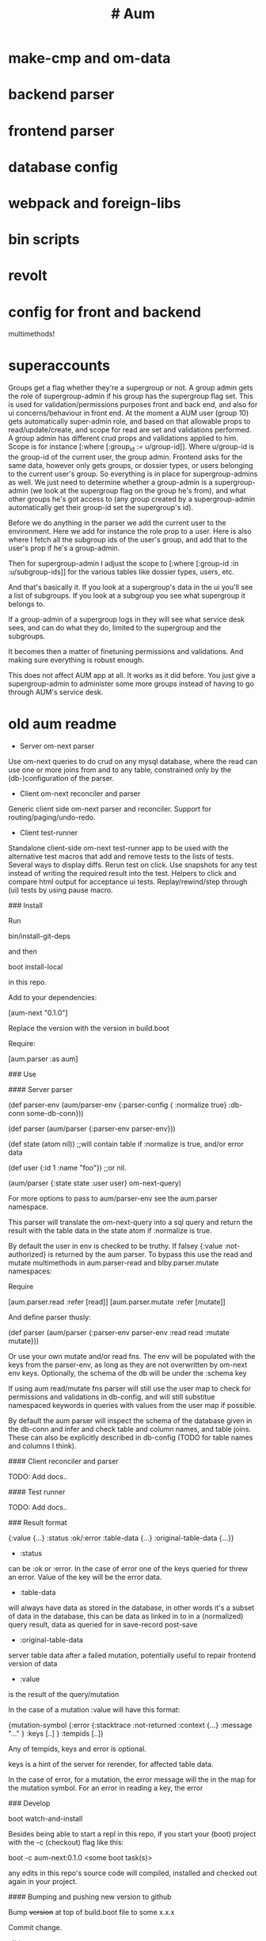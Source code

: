 * make-cmp and om-data
* backend parser
* frontend parser
* database config
* webpack and foreign-libs
* bin scripts
* revolt
* config for front and backend
multimethods!

* superaccounts
Groups get a flag whether they're a supergroup or not.
A group admin gets the role of supergroup-admin if his group has the supergroup
flag set. This is used for validation/permissions purposes
front and back end, and also for ui concerns/behaviour in front end.
At the moment a AUM user (group 10) gets automatically super-admin role, and
based on that allowable props to read/update/create, and scope for read are set and
validations performed.
A group admin has different crud props and validations applied to him. Scope is
for instance [:where [:group_id := u/group-id]]. Where u/group-id is the
group-id of the current user, the group admin. Frontend asks for the same data,
however only gets groups, or dossier types, or users belonging to the current
user's group.
So everything is in place for supergroup-admins as well. We just need to
determine whether a group-admin is a supergroup-admin (we look at the supergroup
flag on the group he's from), and what other groups he's got access to (any
group created by a supergroup-admin automatically get their group-id set the
supergroup's id).

Before we do anything in the parser we add the current user to the environment.
Here we add for instance the role prop to a user. Here is also where I fetch all
the subgroup ids of the user's group, and add that to the user's prop if he's a
group-admin.

Then for supergroup-admin I adjust the scope to [:where [:group-id :in
:u/subgroup-ids]] for the various tables like dossier types, users, etc.

And that's basically it. If you look at a supergroup's data in the ui you'll see
a list of subgroups. If you look at a subgroup you see what supergroup it
belongs to.

If a group-admin of a supergroup logs in they will see what service desk sees,
and can do what they do, limited to the supergroup and the subgroups.

It becomes then a matter of finetuning permissions and validations. And making
sure everything is robust enough.

This does not affect AUM app at all. It works as it did before. You just give a
supergroup-admin to administer some more groups instead of having to go through
AUM's service desk.
* old aum readme

- Server om-next parser

Use om-next queries to do crud on any mysql database, where the read can use one
or more joins from and to any table, constrained only by the (db-)configuration
of the parser.

- Client om-next reconciler and parser

Generic client side om-next parser and reconciler. Support for
routing/paging/undo-redo.

- Client test-runner

Standalone client-side om-next test-runner app to be used with the alternative
test macros that add and remove tests to the lists of tests. Several ways to
display diffs. Rerun test on click. Use snapshots for any test instead of
writing the required result into the test. Helpers to click and compare html
output for acceptance ui tests. Replay/rewind/step through (ui) tests by using
pause macro.

### Install

Run

    bin/install-git-deps

and then

    boot install-local

in this repo.

Add to your dependencies:

    [aum-next "0.1.0"]

Replace the version with the version in build.boot

Require:

    [aum.parser :as aum]

### Use

#### Server parser

    (def parser-env (aum/parser-env {:parser-config {
                                        :normalize true}
                                    :db-conn some-db-conn}))

    (def parser (aum/parser {:parser-env parser-env}))

    (def state (atom nil))  ;;will contain table if :normalize is true, and/or error data

    (def user {:id 1 :name "foo"}) ;;or nil.

    (aum/parser {:state state :user user} om-next-query)

For more options to pass to aum/parser-env see the aum.parser namespace.

This parser will translate the om-next-query into a sql query and return the
result with the table data in the state atom if :normalize is true.

By default the user in env is checked to be truthy. If falsey {:value
:not-authorized} is returned by the aum parser. To bypass this use the read
and mutate multimethods in aum.parser-read and blby.parser.mutate namespaces:

Require

    [aum.parser.read :refer [read]]
    [aum.parser.mutate :refer [mutate]]

And define parser thusly:

    (def parser (aum/parser {:parser-env parser-env
                               :read read
                               :mutate mutate}))

Or use your own mutate and/or read fns. The env will be populated with the keys
from the parser-env, as long as they are not overwritten by om-next env keys.
Optionally, the schema of the db will be under the :schema key

If using aum read/mutate fns parser will still use the user map to check for
permissions and validations in db-config, and will still substitue namespaced
keywords in queries with values from the user map if possible.

By default the aum parser will inspect the schema of the database given in the
db-conn and infer and check table and column names, and table joins. These can
also be explicitly described in db-config (TODO for table names and columns I think).

#### Client reconciler and parser

TODO: Add docs..

#### Test runner

TODO: Add docs..

### Result format

    {:value {...}
     :status :ok/:error
     :table-data {...}
     :original-table-data {...}}

- :status
can be :ok or :error. In the case of error one of the keys queried for
threw an error. Value of the key will be the error data.

- :table-data
will always have data as stored in the database, in other words it's
a subset of data in the database, this can be data as linked in to in a
(normalized) query result, data as queried for in save-record post-save

- :original-table-data
server table data after a failed mutation, potentially useful to repair frontend version of data

- :value
is the result of the query/mutation

In the case of a mutation :value will have this format:

    {mutation-symbol {:error {:stacktrace :not-returned
                            :context {...}
                            :message "..." }
                    :keys [..] }
                    :tempids [..]}

Any of tempids, keys and error is optional.

keys is a hint of the server for rerender, for affected table data.

In the case of error, for a mutation, the error message will the in the map for
the mutation symbol. For an error in reading a key, the error

### Develop

    boot watch-and-install

Besides being able to start a repl in this repo, if you start your (boot) project with the
-c (checkout) flag like this:

    boot -c aum-next:0.1.0 <some boot task(s)>

any edits in this repo's source code  will compiled, installed and checked out again
in your project.

#### Bumping and pushing new version to github

Bump +version+ at top of build.boot file to some x.x.x

Commit change.

git tag vx.x.x

git push origin : vx.x.x

## Test

    boot run-all-tests

or in repl

    (aum.run-all-tests/eftest)

### TODOold-aum-readme

* old aum docs

** #+TITLE: #+OPTIONS: toc:4
#+HTML_HEAD: <link rel="stylesheet" type="text/css" href="stylesheet.css" />
** Read first
There are two somewhat diverging versions of aum-libs. The pre templates
version runs well, and is quite flexible, however to more easily implement the
templates editor I have reworked the frontend om-next parser somewhat. Below is
docs for the templates version. It is quite possible to refactor/merge new
features for current production to the templates version, however it is slightly
cumbersome. So the plan/goal is to get the templates version up to production
stability and reliability, with the templates editor disabled till it's ready to
be used. This will greatly simplify adding new features, bug fixes, writing
documentation etc while templates editor is getting ready to be used.
** Documentation for aum
*** Getting started
**** Useful docs to read first
***** React
 https://reactjs.org/docs/getting-started.html

 Om-next is built on react. Om-next components are basically classical react
 components with a layer over them so om-next can do it's own optimisations and
 control the render cycle. But just like in react you have access to the various
 lifecycle hooks (but leave shouldComponentUpdate alone, this is managed by
 om-next). You pass in props to subcomponents and components can have their own
 local state. Basically om-next generates a tree of data from the app-state by
 applying the root query of the app over it every time a transact is done or a
 merge of data with app-state (in the reconciler for instance when data is
 returned and the callback invoked with it). This data is then supplied to the
 root component and the new ui state calculated and rendered. Which is then
 static till the next transaction or merge. This sounds rather inefficient, but
 the way React is designed it's not in practice. Also om-next itself won't even
 ask React to re-render a component if it decides that the props that are passed
 to it haven't changed from the last time it was rendered.
***** Om-next
[[https://github.com/omcljs/om/wiki/Documentation-(om.next)][https://github.com/omcljs/om/wiki/Documentation-(om.next)]]
***** Fulcro handbook
 http://book.fulcrologic.com/
 Most of it is about how om-next itself works. The solutions for a more practical
 om-next are a bit different, and in some ways diverge somewhat from the 'om-next
 way' of doing things.
***** See om-next docs for more useful links
 Such as for graphql, falcor, datomic etc.

 Om-next by leveraging lisp and immutable values combines the best ideas of
 graphql and falcor in a less cumbersome and more flexible manner.

**** Install
See readme of repo.
**** Starter app
TODO (needs updating)
There is a repo that's an app using aum libs, but has no admin content. This
can be used to try out building features/pages without having to deal with the
added complexity of the current admin app.
*** Core concepts
**** It's om-next.
The idea is to stay as close as possible to the original idea of om-next as just
a thin layer on the top of react, but extend some concepts so at the very least
a straightforward crud app can be built really simply and quickly, with simple
tools to facilitate both front and backends development.

Om-next itself is isomorphic, meaning it can ran on either front or backend.
Aum-libs extends om-next to some extend, and a some of it can be used
anywhere, but in general it focuses more on making om-next useful in a practical
way. So in the backend the om-next parser is implemented to query a mysql
database, with security and validation mechanisms.

On the frontend aum-libs implements a parser that in most cases will do the
right thing in denormalizing queries over the app state. And there are mechanism
for dealing with multiple remotes, websockets, error handling, correcting
optimistic updates etc.

Aum-libs has its own thin layers over the reconciler and parser but still uses defui, om/transact! etc

*** Backend and frontend
**** Generic save records
When you have a page with records including their joins recursively you might
want to save the whole lot in one hit. Aum-libs calculates the actual
modifications, and only sends what's changed to the backend. The backend then
will save these records in the right order, taking into account newly created
records and any dependencies on them and will if anything went wrong with
updating a record return this info per record. It garantuees to leave the db in
a consistent and validated state and returns enough information so the frontend
can correct any optimistically updates to its own app state and make sure it's
stays in sync with the backend.
**** Have backend return calculated data

  There are three ways to do this:

***** Calculate something over a (sub)query
   Sometimes you want something to be calculated over a query and return not only
   the rows themselves, but also the extra data, such as total count. This is
   particularly tricky if you want to calculate something over a join. You want
   the joined rows, but also some more data over that particular subset of rows
   (joined as they are to the parent record).

   To do this add a :with-meta param key to the params of the query. Set this to a
   single keyword or map or a vector of them. If it's a map it should have at
   least a key :type, but you can then add more params for the calculation if you
   want.

   You can then extend the calc-meta-data multimethod from
   aum.parser.calc-meta-data in the backend which is dispatched on those
   :with-meta keys, or the :type value if it's a map. The method is called after
   the original sql query has been done. The sql-fn called, its args and
   calc-params as passed from the frontend.

   #+BEGIN_SRC clojure
  [{:group [({:user [:id :name]} {:with-meta [:count {:type :calc2 :some :params}]})]}]
  #+END_SRC

  #+BEGIN_SRC clojure
  (defmethod calc-meta-data :count
    [env rows {:keys [sql-fn sql-fn-args return-empty-vector? join-type calculation-params]}]
    ;;Do your calculation here
     )
  #+END_SRC

  One thing to take note of is that the return value for this query will be now of
  the form:

  #+BEGIN_SRC clojure
  {:rows [[:id 1 :name "foo"]] :meta {:count 123}}
  #+END_SRC

  Which means you will have to take this into account when this data arrives at
  your component, and/or when you implement the read method for the join with the
  :with-meta param.

***** Define a read key in the backend

  Such as:

  #+BEGIN_SRC clojure
  (defmethod aum/read :calc/count
    [{:keys [user state parser query parser-config] :as env} _
     {:keys [table where] :as params}]
    ;;You can use the query to decide on what to calculate perhaps
    (timbre/info query) ;;=> [:count]
    {:value {:count (count-records env params)}})
  #+END_SRC

  Then add a query to a component:

  #+BEGIN_SRC clojure
  ({:calc/count [:count]} {:table :user
                           :where [:id :< 5]})
  #+END_SRC

  Disadvantage of this method is that you can only use this query as a root query
  or quasi root query. Also you have to possibly duplicate the params of this query in the
  frontend from another query. And this isn't useful for a joined query.

***** Redirect a read to a custom-read
  Used search translations. Idea is to set a :custom-read key in the params of a
  query. Backend will use the read method as set to the :custom-read key and pass
  in the rest of params as well.

  Advantage of this is that you can redirect a query for a join to your own read
  method. Where you can then return a calculated value, any rows queried for
  and/or any other data you like.

  #+BEGIN_SRC clojure
  (defmethod aum/read :count-records
    [{:keys [user state parser query parser-config] :as env} _
     {:keys [table where] :as params}]
    {:value (count-records env params)})
  #+END_SRC

  With this query:

  #+BEGIN_SRC clojure
  '({:user-count [:count]} {:custom-read :count-records
                            :table :user
                            :where [:id :< 5]})
  #+END_SRC

**** Config
You can use the aum-app.config/config multimethod to return and easily,
flexibly and succinctly query for any config in your app. Front and backend have
invariable different configs, but some of it is shared perhaps, this can be
pushed to the frontend with a macro. Also you might want to run frontend
namespaces in the backend and/or backend namespaces in the frontend (in tests or
while developing). By using a config multimethod this is abstracted and can be
adjusted and implemented on a case by case basis as you are testing/developing.

*** Backend
**** Use datomic pull syntax to query mysql database
Use om-next queries to do crud on any mysql database, where the read can
use one or more joins from and to any table, constrained only by the
(db-)configuration of the parser.
**** Security
Aum comes with login and logout fns for both front and backend. However in
production this is disabled and users are directed to the rails app.
The remember token as set by the rails app is used to authenticate the session
similar to how it's done in the rails app. One complication is that because how
sente/websockets work is that to renew the session and any attached remember
token the connection has to be renewed.
**** Internationalization
There is a common.i18n.cljc namespace which provides the translate fn which
takes the current locale and a key.
**** Websockets
**** Write validation
A generic sql query fn that garantuees validation (doesn't work if not
implemented) of the query with hooks for pre processing the params of the query
and post processing of the result of the query.

***** Sql validation
 Every call to the sql fn in the database.query ns by default is validated by
 calling the aum validate-sql-fn multimethod. This dispatches on sql fn
 keyword. For all mutating sql queries as defined in the aum.database.queries
 ns the proper validation fn is retrieved using security/get-validation-fun.
 This can be set in the database.config but if not the multimethod
 aum.database.validate.core/validate multimethod is called, dispatching on
 role of the user, method (sql fn keyword) and table.

Idea is that for every hugsql fn added you will have to write a validate-sql-fun
 method otherwise it will just throw an exception when its called through
 database.query/sql. You can write an empty method, and then no validation is
 done. You can do validation right there and then, or you can retrieve an
 appropriate validation fn by calling security/get-validation-fun. You will
 probably wil have to add a fn to database.config or add an appropriate
 aum.database.validate.core/validate method. Otherwise, again, an exception is
 thrown by default.
***** Sql process-params, process-result
In essence all the database.query/sql fn does is first call
aum-process-params, then process-params on the params, call validate-sql then
call the actual hugsql fn and then call aum-process-result and then
process-params on the result.

aum-process-params does some built-in params processing, same for
aum-process-result. Custom versions of these fns will be used if set in the
sql prop of env.

process-params does nothing by default, process-result just returns result as
passed in.

aum.database.queries ns is used to resolve the hugsql fn

It's also possible to add an extra hugsql ns for resolving the sql fn.
(aum-)process-params, (aum-)process-result and validate-sql-fun are all
multimethods so you can add methods to deal with any extra hugsql fns.

process-params (and process-result) is handy for adding hooks. For instance for
the event-store. For more detail see also doc string of database.query/sql fn.
*** Frontend
**** Use pages to organize your ui
There are some basic fns for this. See app.pages for how to add a page.
**** Client only keys
Any key with a namespace that starts with :client will never be sent to the
backend. The value for any key with the namespace :client will be looked up in
the root of app state.
**** Validation of form values
When doing a save of a record on a particular page aum-libs looks in the app
config for that page a validation function for every prop of the record. If any
prop is not 'valid' it's added to the client/invalidated-fields map of the state
for that page (under the table key for that record). This can be queried for in
the relevant component and used to set any ui flags and/or messages for that
field.

TODO:
Currently this happens when a record gets saved, but it's possible to add a
mutation that does this on demand, for instance on onBlur..
**** Syncing of front and backend
All records have as their meta data something like this:
#+BEGIN_SRC clojure
  {:record {:id 1 :type :foo :name "bar"} ;;record as it came from the servr
   :uuids [] ;;history keeping
   :prev-uuid nil}
#+END_SRC
The meta record map is nil unless something has been modified in the record
itself. The various uuid keys are used for undo/redo functionality. They are
references to a particular state in the history of states for the app as kept by
om-next.

Reverting a record is as easy as replacing with its meta record. Calculating
what has changed to a record for purposes of sending modification to the backend
is doing a diff. And to decide whether its 'dirty' aum-libs in essence just
does a comparison.

It's possible for example to reset just the one prop of a record as a result of
clicking a 'reset' button in the component for that field. The original value
can always be fetched from the meta record.
**** Generic recursive read with hooks
***** Intro
****** Combining queries
In om-next the root query is composed of sub queries recursively as they're
pulled from components. However not every component necessarily represents a
database row, or sequence of rows of a database table. Sometimes a component is
just a grouping of other components. These components still need their own
queries. A natural way of doing that is to use placeholder keys. Both front and
backend parsers skip over these keys and just keep parsing and trying to return
values for deeper lying keys instead. In the case of the backend if a key is not
a table as set in the database config it will ignore it. In the frontend the
parser just grabs the value of the key if it exists in the app state and keep
parsing.
****** Finetuning parser result
In om-next for every render the complete root query is applied over the
app-state (basically the same as the om-next function db->tree). This works fine
for a small and simple app, however as an app gets more complicated you would
like to have a bit more control of what gets returned for a key and/or if a key
is included in any remote query. A standard om-next parser only implements
reading the root query keys. In other words, it's not recursive. The aum-libs
parser recursively tries to interprete a query and will call any hooks for keys
if they exist. So at any time during the parsing of a query you can insert your
own code for resolving values and any remote. If you want to keep resolving any
deeper lying queries you can call the supplied db->tree passed in the env
(similar to how you received the parser in standard om-next).

Standard om-next has something like dynamic queries. This extends this idea by
letting you respond to app-state changes and changing what gets returned for any
key anywhere in a query for both value and any remote. For instance you can set
the selected-id in app state to 123 and in the query for your record in your
'selected-item' component adding the right parameters to the query that goes to
the backend. This should return the selected item once it's been fetched, but if
you want you could customize that value as well, for example because you want to
calculate a client side prop and add it to the value. Requesting and returning
batches of items can be implemented similarly.

***** Adding hooks for keys and joins in the root query for returning values and building remote query
****** Principles
   The standard read method of aum is db->tree of om-next. This will return a
   tree of data by applying the root query over the app-state. The stock om-next
   db->tree fn has been extended in the following ways:

   1. It's possible to define read methods for any key anywhere in the query. If
      you do you can then return anything you want for that key. You will get in
      the env the ast for the om-next expression (join or prop), the query if it's
      a join, context-data and (app-)state. Context data is the data relevant for
      the prop or join, which depends on where in the root query the key for the
      join or prop is. For instance the default way to resolve a prop is just to do
      (get context-data key). Default way to resolve a join is db->tree on the
      query and context-data (see aum.reconciler.parser.key.route and the read
      method for [:value :route/*]).

   2. The db->tree fn has been modified so that it instead of returning data it'll
      return the query again, but 'sparsified' when :sparsify-query? flag is set.
      By default if any data is found that part of the query is elided. But again
      you can add read methods to determine yourself if and what should be included
      for any key in the root query. In standard om you need to return a (possibly
      modified) ast. For these aum read methods to work you return a (modified)
      query instead. Whatever you return will be included in the remote query. If
      you want to process and modify the ast you can you just do a (om/ast->query
      ast) when you're done editing it. You can also return true which will then
      result in the query being parsed further the standard db->tree way. Note that
      currently if the key is a prop only the truthiness of the return value is
      used. If truthy the return key is included, otherwise it isn't. Return the
      full query in case of a join. So for a read method for [:aum :foo] you
      return {:foo [:some :query]}. If query had params you can add them again,
      possibly modified.

   3. Read method is dispatched on key, or on [target key]. Second one takes
      preference over first. In the first instance you need to return a map such as
      {:value :some-value :aum {:some-key [:some :query]}} similar to standard
      om-next read methods.

****** Examples
******* VALUE example
   The method (note the :value in the dispatch vector):

   #+BEGIN_SRC clojure
   (defmethod aum/read [:value :bar] [{:keys [query context-data] :as env} key params] ...)
   #+END_SRC

   for a app state structure like this:

   #+BEGIN_SRC clojure
   {:foo {:bar {:k1 1 :k2 2}}}
   #+END_SRC

   and a root query of:

   #+BEGIN_SRC clojure
   [{:foo [{:bar [:k1 :k2 :k3]}]}]
   #+END_SRC

   receives env like this:

   #+BEGIN_SRC clojure
   {:query [:k1 :2]
    :context-data {:k1 1 :k2 2}
    :ast {:type :join, :dispatch-key :bar, :key :bar, :query [:k1 :k2],
          :children [{:type :prop, :dispatch-key :k1, :key :k1} {:type :prop, :dispatch-key :k2, :key :k2}]}
    ...
   }
   #+END_SRC

   and should return for example this:

   #+BEGIN_SRC clojure
   {:k1 1 :k2 2}
   #+END_SRC

******* REMOTE example
   The method (note the :aum in the dispatch vector):

   #+BEGIN_SRC clojure
   (defmethod aum/read [:aum :bar] [{:keys [query context-data] :as env} key params] ...)
   #+END_SRC

   for a app state structure like this:

   #+BEGIN_SRC clojure
   {:foo {:bar {:k1 1 :k2 2}}}
   #+END_SRC

   and a root query of:

   #+BEGIN_SRC clojure
   [{:foo [{:bar [:k1 :k2 :k3]}]}]
   #+END_SRC

   receives env like this:

   #+BEGIN_SRC clojure
   {:query [:k1 :k2 :k3]
    :context-data {:k1 1 :k2 2}
    :ast {:type :join, :dispatch-key :bar, :key :bar, :query [:k1 :k2],
          :children [{:type :prop, :dispatch-key :k1, :key :k1} {:type :prop, :dispatch-key :k2, :key :k2}]}
    ...
   }
   #+END_SRC

   and should return for example this:

   #+BEGIN_SRC clojure
   {:bar [:k3]}
   #+END_SRC

   to create a remote query like this:

   #+BEGIN_SRC clojure
   [{:foo [{:bar [:k3]}]}]
   #+END_SRC

   If you want to keep the params (or add, or modify) return something like this:

   #+BEGIN_SRC clojure
   (cond-> {:bar [:k3]}
     (some? params (list params)
   #+END_SRC

******* Routing

 Sometimes you would like to only load (send with the remote) a particular
 segment of a root query, for instance based on route of page that the user
 selected to display. By setting the selected page in app state you can (by using
 key inheritance and multimethods) only return a remote for a key that matches
 that page:

 #+BEGIN_SRC clojure
   (defmethod aum/read [:value :page/*]
     [{:keys [state default-remote context-data query db->tree] :as env} page params]
     (let [current-page (:app/page @state)]
       (when (= current-page page)
         (db->tree env {:query query
                        :data  context-data
                        :refs  @state}))))

   (defmethod aum/read [:remote :page/*]
     [{:keys [state] :as env} page params]
     (let [current-page (:app/page @state)]
       (= current-page page)))

     (doseq [page [:page/some-page :page/some-other-page]]
       (aum/derive-om-query-key! page :page/*))
 #+END_SRC

This implements basic 'routing'.

This is
******* Pagination
Set the query for the items you want to display paginated (or with infinite
scroll) in the relevant component. This will by default fetch all available
records (or as many as the server is willing to send in one batch). This is not
what we want so we add a hook for the query for that component. In that query we
add the proper params (such as limit, offset etc). These values will (should)
have been set in app state with a mutation (triggered by a scroll or click of
pagination button). Now only the records for a particular page are fetched. If
we are paginating this is enough. If we are scrolling we need to 'cache' the
list of idents already in place for our key from a previous query. Then on read
of that key we need to prefix the cached list of idents to the actual list of
idents received from the backend.
******* Autocomplete
Add a hook for the key for the autocomplete component. Return nil for any remote
and it will not be added to the root remote query Once a search term is set in
app state we adjust the query for the autocomplete component and add the right
params (eg. {:where [:name :like "%my search%"]}). This will make data avaliable
for the autocomplete component to display in its dropdown. This search term in
app state will have to cleared when navigating away from the page otherwise it
will be acted on again when returning to the page with the autocomplete.
****** Notes
- If you set ignore-hooks? to true db->tree will function as the standard om-next
db->tree, but by setting :sparsify-query? to true you can still also calculate
the remote query.

- In aum.reconciler.parser.denormalize there's a comment block where you can
play around with db->tree. There's also the try-frontend-read ns.

- To see the whole process in all its glory set timbre-level to :debug in
app.config.cljs and set the chrome dev console to verbose output.

_ For read methods the parser is not available in the env, but db->tree is.

Use of that is simple:

#+BEGIN_SRC clojure
     (db->tree env {:query query ;;Apply this query
                    :data  data ;;to this data
                    :refs  app-data ;;looking up idents (refs) here.
                    :sparsify-query? false ;;Return the data, not a sparsified query
                    :ignore-hooks? false
})
#+END_SRC


**** Security
There's login/logout methods in app/security.cljc. Disabled in production.
**** Garbage collection
There is currently no garbage collecting implemented. As with any garbage
collection the criteria for this are rather app and platform specific. But in
principle you will only have to delete any data from app state and if the ui
gets in a state where it requires that data it will just be added to any remote
query again.

A history of all app-state is kept, this is limited to 100 by default. This
could be reduced. On page change you could just wipe any idents referred to
by that page.
**** Internationalization
There is a common.i18n.cljc namespace which provides the translate fn which
takes the current locale as passed into components as a computed property and a
key.
**** Post remote
Sometimes you would like to a take some extra action _after_ a remote mutation has
finished and the data has been returned. For every mutation method you can
define a same name post-remote method. This is called with the value as returned
from the backend. Here you can do error handling for instance or 'clean up' the
response before it get merged with app state.
**** Pre-merge hooks
These hooks allow you to take action before _any_ value gets merged with
app-state, including responses to read queries.
**** Merging pushed data
Backend can use websockets for resolving queries from the frontend, but this
means it's also possible to 'push' data. The frontend can  respond to this and
merge this as any regular response to a query. This is useful to keep instances
of the app in sync, but also to show notifications, or to push a response of a
query in an async manner. It can be sent to the frontend if and whenever the
required data is available.
**** Generic undo/redo/revert.
Every mutation on a record adjust some metadata on the record that enables
undo/redo/revert for that record. This also includes any data joined to that
record, they will also get undone/redone/reverted.
**** Run backend in frontend (for testing for example)
It is possible to run the whole backend in the frontend where the mysql database
is 'mocked' in the frontend. This is ideal for writing integration tests
covering the whole stack
**** Test runner
Standalone client-side om-next test-runner app to be used with the
alternative test macros that add and remove tests to the lists of tests. Several
ways to display diffs. Rerun test on click. Use snapshots for any test instead
of writing the required result into the test. Helpers to click and compare html
output for acceptance ui tests. Replay/rewind/step through (ui) tests by using
pause macro.
**** Snapshot testing
There are facilities to create a test by putting it together step by step and
instead inserting expected results take snapshots and use them instead. This is
particularly handy for testing states of the ui. It's also then possible to step
through the test in the test runner. If any intermediate snapshot fails the test
but (because we updated the code for example) is what we do expect we can update
the snapshot by clicking a button.
**** Whole stack testing
By combining test runner, snapshot testing and running backend in frontend it's
possible to do whole stack testing.
**** Inspector
Search, filter and drill into app state.
**** Dev-cards
    Switch to dev cards page from app itself.
*** Misc
**** Querying other sources than a mysql database
***** Using more than one remote in the frontend
Example: lawcat
***** Returning data fetched from another source
Example: tent
***** Integrating pathom
**** Trying queries
In the dev source folder there are namespaces to try out various queries:
***** try-om-query
You can call the backend parser with any om-next query. These are resolved
against the database as defined in app.config and using database.config as
defined for the whole app.

There is a second version where you can build your own parser environment and
your own parser with that again.
***** Try sql query
To try out any sql query. Make sure to define process-params, validate-sql-fn
and process-result methods, and the equivalent sql fun in build-sql if you want
it to be used in mock mode or tests.
***** Try/test frontend parser.
Frontend parser is a cljc file so you can eval this in a clojure repl. You can
test here what the parser returns for queries for the nil and various remote
targets, which is much harder to test/inspect if you have to use the ui to pass
queries to the parser.
**** Fixtures per test
    It's possible to set up a context for one more tests to run in. Inside the
    macro call `in-context` you'll have access to tu/*env* which will be set
    properly according to the context you're in. The *env* has db-conn which you
    can use directly or you can use the a parser or aum.database.query/sql and
    pass in *env*. For your convenience two more dynamic variables, tu/*parser*
    and tu/*state* are bound while 'in-context' using the parser-config and
    db-config passed in when creating a context using tu/make-context.

#+BEGIN_SRC clojure
  (require
   '[aum.app-config :refer [config]]
   '[clojure.test :refer [deftest is]]
   '[aum.test.util :as tu :refer [debug-tests unload-all-tests unmap-all-interns in-context truthy?
                                    make-context query]]
   )


  ;;This will create just the one table, foos, with just one row.
  (def fixtures {:foos {:rows [{:id 1 :title "bar"}]
                        :options {:id-primary-key? true}
                        :schema {:id :int :title :text
                                 :updated-at :date-time :created-at :date-time}
                        }})

  (def my-db-config
    {:root true
     ;;by default you can refer to a table by its singular name (the end s is
     ;;removed from the table-name).
     ;; :table-name :foo :columns
     (keys (get-in fixtures [:foos :schema]))
     ;; :joins {:bar {:t1-foreign-key :bla-id}}
     :read {:role {"super-admin" {:blacklist []}}}
     ;;NOTE: For update, create, delete mutations you'll might have to create the
     ;;appropriate validations as well.
     :update {:role {"super-admin" {:blacklist [:id :updated-at :created-at :creator-id]}}}
     :create {:role {"super-admin" {:blacklist [:id :updated-at :created-at]}}}}
    )

  (def context-foo
    (make-context
     {:db-config {:foo my-db-config}
      ;;Or use config from your app:
      ;;:db-config (select-keys database.config/db-config [:user])
      :parser-config (merge (config) {:allow-root true :print-exceptions true
                                      :sql-log true :query-log true
                                      :event-store-disabled true})
      :fixtures fixtures}))

  (def user {:id 1 :some-user "a-user" :role "super-admin" :group-id 10 :subgroup-ids [-1]})

  (in-context context-foo
    (tu/*parser* (assoc tu/*env*
                        :user user)
                 [{:foo [:id]}]))

#+END_SRC

** Not boot, not lein but clj-tools to develop and build the app
All dependencies are declared in deps.edn. For executing various tasks for
developing and building the app, and for creating a development environment
[[https://github.com/mbuczko/revolt][revolt]] is used. Its configuration is in resources/revolt.edn. Various custom
tasks are defined in aum.revolt namespaces. Figwheel has its own config in
figwheel.main.edn main.cljs.edn. At the moment the cljs compiler config is
duplicated in revolt.den and main.cljs.edn. It's on the todo list to fix that.
It all comes together in the build and run scripts in the bin dir.
** AUM admin code outline
*** Backend
The app uses websockets (library is sente) to communicate with the backend. In
web-server.handler/handler there is a request handler added using
web-server.routes/routes which deals with routes for dashboard, resources for
the admin app itself, but also with a sente-route as defined in
websockets.core/sente-route. This sente route handler forwards any messages to
the multimethod websocket.dispatcher/event-msg-handler. Regular messages from
the frontend are of type :admin/query, dispatched to handle-admin-query. This fn is
the main handler of om-next queries and mutations as sent by the frontend.

For every websocket request first the user is fetched by remember-token as set
on the (websocket) request. This user is added to the env given to the parser
together with the om-next query.

The result of this parser call is then sent to the frontend by the reply-fn as
supplied by sente. Some added complexity stems from the fact that the code can
run in frontend for testing purposes. Also a callback fn is added to the env so
any handler code of queries can send data to the frontend asynchronously

There's login and logout handlers in this namespace, but this is disabled in
production mode.


Parser and parser env is defined in parser.core as a mount.core state. The
actual parser and its env is created in aum.parser.

The om-next read and mutate multimethods are defined in aum.parser.read and
aum.parser.mutate.

The aum mutate multimethod deals with basic save-record and delete-record.
This uses validation methods as defined in db-config to control access. Further
mutate methods are defined in the app's parser.mutate ns.

There are a few read methods in parser.read, but the bulk of frontend queries is
dealt with in aum.parser.read ns. This namespace is a generic parser and
interpreter of om-next queries. It tries to resolve this query using the mysql db
as configured in the env.In essence it's a recursive resolver. It uses just a
few predefined, parameterized sql queries defined using the hugsql library
(get-cols-from-table and get-joined-rows). Tables in the database need to be
configured in db-config in the env, otherwise access is denied.

Some features (some controlled by parser-config):
- :om-process-roots (boolean)
  If a key in a join is not recognized as a db table it is
  ignored. So a query like: [{:foo [{:user [:id]}]}] will return for example:
  {:foo {:user [{:id 1} {:id 2}]}}. If this om-process-roots is true the query
  will fail because it will expect :foo to be a valid db table. This is rather
  handy for frontend query building since we can insert multiple 'placeholder',
  or 'dummy' keys before querying for table data.
- :limit-max (number)
  Since we can basically query the db (within the constraints as set by
  db-config) freely, and from join to join we can end up with a lot of data.
  Set to 100 by default, this prevents this from happening to some degree.
- :derive-join-type-from-schema (boolean)
  For instance [{:template [{:user [:id]}]}] will look for a table
  templates-users to resolve the join.
- normalize (boolean)
  Whether to return table data in-lined or in a table/by-id map
- When a table query has params such as {:with-meta :count} the query is
  resolved normally, but also all data (query-fn, params etc) is handed over to
  a multimethod calc-meta-data. Any data returned from this multimethod is
  combined with the result of the query itself in a map like this:
  {:rows [..] :meta ....}. Frontend will have to take this into account and pry
  the relevant data out in the appropriate read methods.
- It's possible to set aliases for tables in db-config. Handy for renaming
  tables, having multiple joins to the same table etc.
- It's possible to write your own (read method) resolver for a join by adding :custom-read key
  and value to the params of a query.
- In general, the parser tries to do the expected thing, but when there's
  ambiguity, or a query is not properly formulated it will throw an error,
  caught in the default read method.
*** Frontend
**** app.core.cljs
app/core.cljs is where the app is mounted and started.

To get around some cyclical namespace issues we implement a channel, and start a
channel listener. The websocket is started by calling websocket.core/start!.
This forwards any messages to the multimethod
websocket.dispatcher/websocket-msg-handler. What we're mainly interested in is
the :chsk/state and :chsk/recv sente websocket messages. The first one will let
us put a msg on the app channel about websocket status, which can then be
processed by the app. The :chsk/recv we use for picking up any data pushed to
the app from the server.

Once websocket is up and connected we actually mount the app, which starts the
om-next cycle of taking the app state, hydrating the ui with them, responding to
mutations and again reading app-state etc. Any read methods returning a remote
ast will trigger reads on the backend.

Frontend similar to backend tries to resolve om-next queries in a generic way in
aum.reconciler.parser.read in the current production admin. This is a kind of
kitchen sink read method, and tries to send only queries for properties that are
not yet in the frontend app state. To have conditional backend queries (eg
autocomplete) the mechanism of set-params is used. In the templates branch the
om-next/db->tree is actually rewritten so it's possible to create read methods
for any key in the query tree, which is much more flexible and easier to
understand. The whole aum.reconciler.parser.read namespace is thus not needed
anymore.

**** Basic structure of an admin page.
A standard admin page is very often a basic crud ui. Since this is so standard
it's abstracted somehow by the defcmp macro. It sets up a selectable, scrollable
list of records on the left, with a form on the right. It can be extended to
some degree, but for a more flexible layout and functionality it's better (and
much easier) to just start from scratch (examples are templates and dossier type
admin pages).

First step is in both cases to add your new page to app.pages ns. This should
get you an entry in the pages dropdown. There is a default admin page you can
use as a template and starting point. When building a page the practice is to
build your ui up to some degree, including queries on any components. If data is
not returned from the backend you should use try-om-query.clj in your repl and
test your whole or partial queries that are not working. Most often there is an
error in your query, or the database config is not letting you fetch the data
(yet). In general you should not have to adapt or write any code for the backend
other than updating db-config and writing mutations. Of course there are always
edge cases. However for the ones I've encountered so far I have been able to
adapt the generic backend parser to accommodate these non standard requests. One
is for example using self joins (use aliases), or returning extra data (use meta
data mechanism), there are a few more as added over the years.

The biggest trick is to write proper read methods. (Or the set-params mechanism
in older aum-libs versions). In general you always want to return what's in
app-state, but not always trigger a remote query if data is not present in the
frontend, however sometimes you do still. By setting flags and data in app-state
it's possible to steer/control these read methods somewhat based on what's
happening in the ui (this is similar to om-next dynamic queries, but much more
explicit and transparent for the programmer to use). For instance in the
template editor there is a massive recursive query for the whole of the ui. If
sent as is to the backend it would theoretically return every template, category
and question in the db (but backend has some limits set to that in practice).
However initially you only want to load the top templates. And only a subset if
you're paging. Once a user clicks on template, only then do you want to download
any linked categories and questions. And even then perhaps only partial data for
these linked records, such as name, but not any other data. By carefully writing
read methods for these joins and keeping track in app state of what the state of
the page is it's possible to have fine control over what gets actually sent to
the backend as a query.
**** Misc notes on code
***** Update ui on save
 Figwheel picks up any changes to namespaces and calls my-after-reload-callback
 in user.cljs. All that does is update :client/reload-key to a new random value.
 This key gets queried for in the root component and as long as this key gets
 passed into components (as a computed prop preferably) om-next will then force
 update all those components.old-aum-doc





* old app readme
#+TITLE: # Aum

## Install

Prerequisites:

- mysql
- redis
- nvm
- java 1.7 or greater

[Install clojure](https://clojure.org/guides/getting_started)

Make sure to checkout the 'templates' branch of chinchilla and do a rake db:migrate,
at least till the branch is merged.

In this repo do:

    nvm install
    nvm use

to make sure the proper version of node is used.

And then:

    bin/install

For the git/url deps to resolve ssh-agent needs to have a registered identity.
See <https://github.com/clojure/tools.gitlibs#ssh-authentication-for-private-repositories>

But in short:

    ssh-add

did it for me.

For development also do this:

    Make sure aum-next and dc-util repos are in the same parent dir as this repo.

    So if this repo is in ~/src/aum for example, then you should also have
    ~/src/aum-next and ~/src/dc-util checked out to the most recent master.

    This is so that tools.deps can resolve the dependencies locally. If you
    want deps from github replace local-deps with git-deps in the bin/backend script

## Run the app

### Production

NOTE: the build task doesn't include deps in aliases into the uberjar. Need to
fix the build task, but for to create an uberjar uncomment the aum-next and
dc-util deps in deps.edn.

Build production jar at dist/app.jar with:

    bin/build

This'll fetch node modules and build the js bundle as well.

Set db user/password/url/db-name, server port and ip, and what logs you would
like by setting the various environment variables and run jar (in dist dir):

    CLJ_ENV=prod DB_USER=test DB_PASSWORD=abc DB_URL="//localhost:3306/" DB_NAME=chinchilla_development QUERY_LOG=true SQL_LOG=true HTTP_LOG=false SERVER_PORT=8081 SERVER_IP=0.0.0.0 NEW_RELIC_LICENSE_KEY="<some newrelic key>" java -javaagent:./newrelic-agent.jar -Dnewrelic.config.file=./newrelic.yml   -Dnewrelic.environment=production -jar dist/aum.jar

or just

    bin/run

Or all in one cmd:

    bin/build-and-run

If tools.deps complains about dirs already existing when cloning repos delete ~/.gitlibs

Clearing classpath cache in ~/.clojure might also help.

See app at http://localhost:8090

Entry point of backend in production is at app.core. It requires web-server.core
which is at the root of the dependency tree and the main method that gets called
from the command line. The main method calls mount/start which starts up all the
stateful namespaces.

### Development

It's practical to run backend and frontend separately. It's rare you need
restart both, but being able to restarting one or the other sometimes is useful.

After bin/install:

    bin/backend

which will get you a clj repl in the terminal.

To set config settings, for example the db, do:

    DB_NAME=chinchilla bin/backend

See config.clj for possible settings and their defaults (replace
hyphens with underscores).

Connect your editor's repl to the nrepl server at port 5700.

In dev mode src-dev is on the classpath so src-dev/clj/user.clj gets loaded.
The sexpr (dev/start) is in that ns so it will be executed which will start the app.

In the repl start/stop/reset the app with (dev/start), (dev/stop), (dev/reset)

To compile the frontend, in another terminal do:

    bin/figwheel

which will get you a cljs repl in your terminal.

See app at localhost:8080

In the nrepl session in your editor run (user/cljs-repl) for a cljs repl

You might have to uncomment the connect-to-cljs-repl defn in
src/dev/cljs/cljs/user.cljs first.

Entry point of frontend is at app.core. Websocket is started here and this is
where om react tree gets mounted, after websocket first open event is received.

Entry point of backend in development is at dev.clj. It has the lifecycle methods. It requires
web-server.core which is at the root of the dependency tree.

NOTE: after building a prod jar, restart both backend and figwheel processes.
This is because the out dir is cleaned before building and the dev versions of both css and js
need to be built again. Or try modify a scss file and a cljs file to
kickstart recompile.


### Testing
First install nvm (node version manager).

Then

    nvm install
    nvm use
    npm install
    npm install -g karma-cli

TODO

## Debug production/staging

It's possible to set some flags in local storage to get some output in console
etc:

Set log level:

    :timbre-level :info

Click on AUM logo and some debug buttons will show up:

    :debug-drawer true

Show what query is sent and what is returned:

    :send true

Show item id in lists:

    :display-item-id true

Show debug buttons in page bar:

    :debug-buttons true

In boot-scripts there's tail.boot to inspect logstash output:

    boot boot-scripts/tail.boot -h

Options:
  -h, --help        Print this help info.
  -f, --follow      follow
  -s, --start VAL   VAL sets start (line number or time (hh:mm) such as "11:10").
  -n, --length VAL  VAL sets number of lines or length of time such as "10h", "5m" "50s" If start is given then last so many lines or within last so much time.
  -t, --http-log    print http output lines
  -i, --timestamp   print timestamps
  -r, --regex VAL   VAL sets regex to filter lines.
  -l, --level VAL   VAL sets level to filter such as info or error.

## Translations

Keys given to common.i18n/translate can be a string or keyword. When capitalized
translation will be capitalized as well. These can, but don't need to be
prefixed with admin/. When looking up a key, key will be prefixed with admin/ if it's not
already. Keyword keys will be changed into strings (without leading keyword colon).

Examples:

    :foo lookup keyword in src code will require admin/foo key in translation database
    :admin/foo => admin/foo
    foo => admin/foo
    foo bar box => admin/foo bar box

The admin/ prefix allowes to fetch admin relevant translations only.

Set :mark-untranslated-keys to true in local storage and/or app.config.clj(s) to
show untranslated keys as the full key in brackets.


## Integrations

### Bugsnag
See integrations.clj and integrations.cljs.

Bugsnag is added to both front and backend. In app/config.clj both keys are set.
Bugsnag ring wrapper is added in webserver.handler.clj. See integrations.clj for
example of calling bugsnag-notify directly. See integrations.cljs for wrapper
fns to call bugsnag notify, breadcrumb and refresh in frontend.

To test bugsnag in development add valid keys to :dev config in app/config.clj.
If the key for the frontend is nil bugsnag script is not added to admin.html

### New relic

To test new relic in development:

Copy newrelic-agent.jar to repo dir, this uses jar version as specified in build.boot:

    boot copy-newrelic-jar

    NEW_RELIC_LICENSE_KEY="<some newrelic key>" bin/boot-with-jvm-options

See .boot-jvm-options for actual jvm options used. They include among other
options the -javaagent option. You should see some data popup in your newrelic.

To run new relic in production:

boot build task includes the copy-newrelic-jar task, so newrelic-agent.jar
should be in the projects root dir. Incantation below to run production jar
includes new relic api key env variable and jvm options to run new relic agent.
Logging is set to the cwd, as set in new relic config file at ./newrelic.yml.

If new relic license key env variable is not set new relic agent is not loaded.

### Logstash

Set logstash host, port, level and enabled in app.config.clj. Alternatively set
env variables logstash_host, logstash_port, logstash_level and logstash_enabled
before starting aum. See dev.clj for trying logstash in development.

## Docs

aum-next has a draft of some docs.

## Git workflow
A la http://nvie.com/posts/a-successful-git-branching-model/

Basically, master branch is deploy ready and is tagged with latest version.

release_master branch incorporates new features as they are developed.

Any feature branches get merged into release_master as they are ready.

When there's lots of feature commits to release_master:

    Branch off a release-x.x (no patch version) branch from release_master.
    Prepare this branch to to be merged into master once it's stable and
    properly tested.

    Merge release-x.x branch into master (tag commit with patch version 0), and
    also back into release_master once ready, and delete it.

Otherwise release_master is the branch getting ready to be released

Any hotfix branches (to fix master and branched off it) are like release
branches. They should bump patch version and should get merged back into master and into release-x.x branch if
there is one, otherwise with release_master.

Get version by adding build.json to url of app, so for instance http://localhost:8080/admin/build.json

## HOW TO

### Modify url path of app
- End path with slash
- Modify path var at top of build.boot
- Modify path var at top of app/config.clj
- Move content of resources/<path> and src/cljs/<path> to the new path.
- Edit resources/<new path>/admin.html and set new path for css and js files

### Cursive

### Tips
See for graph of dependencies ns-hierarchy.png. Produced with medusa. Might be outdated.

Enable/disable various debugging settings in cljs/app/config.cljs. Very handy to
work out what om-next is actually doing.

### Mobile debugging:

- Set vorlon-script to true in config.clj or set env var.
- Install vorlon: http://vorlonjs.com/
- Run vorlon on commandline
- Open mobile device at your lan interface:port
- Open vorlorn dashboard at localhost:1337

### Add npm modules

- Add to package.json
- Import package in index.js, set a global to imports
- Create index.bundle.js by running npx webpack
- Create externs file or add externs to foreign-libs.externs.ext.js
- Edit resources/revolt.edn (and/or main.cljs.edn for figwheel):
- Add any new externs file to the externs keys
- Add entries for the exported packages to foreign-libs under the
- foreign-libs/index.bundle.js entry:
- -> The global created in index.js should be added to the global-exports subkey
  where the js global var name can be referred to by a clojure symbol ns
- -> Add that symbol ns to to the provides key as a string.

### Analyze size of webpack bundle

    npx webpack --config webpack.prod.js --json > stats.json

Upload stat.json to https://chrisbateman.github.io/webpack-visualizer/

Or:

    bin/analyze-webpackold-app-readme
* old app docs
** supergroups
Groups get a flag whether they're a supergroup or not.
A group admin gets the role of supergroup-admin if his group has the supergroup
flag set. This is used for validation/permissions purposes
front and back end, and also for ui concerns/behaviour in front end.
At the moment a AUM user (group 10) gets automatically super-admin role, and
based on that allowable props to read/update/create, and scope for read are set and
validations performed.
A group admin has different crud props and validations applied to him. Scope is
for instance [:where [:group_id := u/group-id]]. Where u/group-id is the
group-id of the current user, the group admin. Frontend asks for the same data,
however only gets groups, or dossier types, or users belonging to the current
user's group.
So everything is in place for supergroup-admins as well. We just need to
determine whether a group-admin is a supergroup-admin (we look at the supergroup
flag on the group he's from), and what other groups he's got access to (any
group created by a supergroup-admin automatically get their group-id set the
supergroup's id).

Before we do anything in the parser we add the current user to the environment.
Here we add for instance the role prop to a user. Here is also where I fetch all
the subgroup ids of the user's group, and add that to the user's prop if he's a
group-admin.

Then for supergroup-admin I adjust the scope to [:where [:group-id :in
:u/subgroup-ids]] for the various tables like dossier types, users, etc.

And that's basically it. If you look at a supergroup's data in the ui you'll see
a list of subgroups. If you look at a subgroup you see what supergroup it
belongs to.

If a group-admin of a supergroup logs in they will see what service desk sees,
and can do what they do, limited to the supergroup and the subgroups.

It becomes then a matter of finetuning permissions and validations. And making
sure everything is robust enough.

This does not affect AUM app at all. It works as it did before. You just give a
supergroup-admin to administer some more groups instead of having to go through
AUM's service desk.
** backend response format
{:value {...}
 :status :ok/:error
 :table-data {...}
 :original-table-data {...}}

:status
can be :ok or :error. In the case of error one of the keys queried for
threw an error. Value of the key will be the error data.

:table-data
will always have data as stored in the database, in other words it's
a subset of data in the database, this can be data as linked in to in a
(normalized) query result, data as queried for in save-record post-save

:original-table-data
server table data after a failed mutation, potentially useful to repair frontend version of data

:value
is whatever the query/mutation returned in the backend

In the case of a mutation :value will have this format:
{mutation-symbol {:error {:stacktrace :not-returned
                          :context {...}
                          :message "..." }
                 :keys [..]}
                 :tempids [..]}

Any of tempids, keys and error is optional.

keys is a hint of the server for rerender, for affected table data.

In the case of error, for a mutation, the error message will the in the map for
the mutation symbol. For an error in reading a key, the error will be under the
key. However reading is pretty forgiving in general.

If there's an error in either reading or mutating for any key status will set to :error

** post-remote
Every mutation can return in the response map, besides entries for :action and
any remote keys, also an entry for :post-remote. This should be a function and
it will be called with the result of the specific mutation on the backend. Usually this
will be just a map with possibly :keys and :tempids entries. However in case of
an error backend can add (which it usually does) an entry for :error. This is
the place to do any cleanup or post remote action.

The post-remote function should return a map looking like:

{:keys keys ;;hints for om-next to rerender certain components
 :value value ;;You can any map here you want to, gets merged with app-state
 :table-data ;;gets merged-with app-state
 :records-to-process [] ;;a vector of maps with instructions on processing individual records
}

The result of the post remote gets deep merged with the complete response from the server
for the complete query.

The records-to-process vector doesn't get processed till _after_ value and
table-data are merged with app-state

records-to-process maps should look like this:

{:table :some-table :id <some-record-id>
 :reset-history? <boolean> ;;wipes history in meta of record (:next-uuid :uuid :uuid-trail)
 :synced? <boolean> ;;whether to wipe :record key in meta of record
 :dissoc-key :some-key ;;dissoc's key from record
 :recalc-is-dirty? <boolean> ;;whether to recalcuate is dirty for the record
}

Keys returned from mutations are all queued for rerender.

TODO:
- Just use one key to merge with app-state, not value AND table-data
- The records-to-process is a leftover from before there was post-remote, this
  functionality should be pulled out of the reconciler and just made into util
  fns, to be called and used in the post-remote fn for the mutation.

NOTE:
Reconciler does some nifty thing where it reapplies user edits to records after
response is merged. Since response and the post remote could be clobbering these
edits we take note of them, and then reapply them when all merging is done.

** run tests in frontend in the app itself on src change:
In dev mode you can run frontend tests on change of src. In debug drawer there's
also a button to run the tests. You can turn this running of tests on src change
on and off with a checkbox in the debug drawer.
App bar will be red if tests don't pass.



** shadow-translations
  The query for the translation form contains a key :translation (join to shadow translation).
  This join has {:set-params :selected-group} as params. See app-state. In
  effect the joins params are altered so that the shadow-translation for the group is queried for.
  Problem is to only sent this query to the backend if we haven't loaded the
  shadow translation for the group yet for the root translation.

  In reconciler.core we've added a pre-merge hook which picks up any
 translations just loaded, and if they have a translation prop (so we queried
 for shadow translation for the translation) we add the shadow translation to
 the :client/shadow-translation prop of the translation.
 If the :translation prop exists but it's not populated (empty vector) we create
 a new client side shadow translation and add that instead to the
 :client/shadow-translations prop.

In app-state the read hook :selected-remote-keys fn is set. Here we override the
default aum read for a selected item. As normal, we add a key to the remote
for the translation if it doesn't exist in the translation we have already. But
we only send the :translation key (the shadow translation) to the remote if we
haven't got a shadow translation yet for the current group.

For local reading purposes we also define the :update-selected-value hook where
we denormalize the ;client/shadow-translations prop.

Then in the template we pick the shadow translation for the current group. Or
none if no group is selected.

This way we can freely switch between translations and groups and still only do
minimal querying of the backend.

Since both the app and the translation page can get translations, including
their shadow translations we have a pre-merge-hook in reconciler.core where we
gather up any (shadow) translation joins and add them to a
:client/shadow-translations key on the root translation. Normally this only has
the translations for the user's group. However when we edit the shadow
translations for various groups (as super-admin or supergroup-admin) this vector
will contain more than one shadow translation (for the various groups). When we
build the translation-map in reconciler.parser.read we pick the right one by
group. Same when we render the translation page. If we have a group selected and
we need to know what shadow translation we should display we pick the right one
from the shadow translations (as parsed and read into props of the component
because we got a client only query :client/shadow-translations on the list and
form queries).

** icons
Icon classes like icon-cached, icon-undo, icon-redo etc are  defined in
mui-icons.css

This is a generated file on
https://icomoon.io/app/#/select

Click "Import icons" and select icomoon.svg in the
aum/resources/admin_new/fonts directory. This adds currently used icons in the
app to the selectable icons. Select all imported icons.

Select any extra icons you want and then click "Generate Font". It exports a zip
file which includes currently used icons in app, plus any other you've addded..

Put the files in the fonts directory in aum/resources/admin_new/fonts,
replacing the files that are already there.

Replace the contents of mui-icons.css with the css in style.css.

** config
- when running bin/dev or boot dev in the dev-task there is
   (environ :env {:clj-env "dev"})
  This sets an env var which is picked up in app.environment. app.environment
  defines a fn that returns current environment. Which is called in app.config
  to decide on which config (dev-config, prod-config, staging-config or
  test-config) is used to build app.config/config var. The various configs have
  for ease of use a :clj-env key naming for what environment the config is for.

  As explained in the app.config ns itself, any env variable set on command line
  or set in profile.boot (using environ lib) will override any hardcoded setting
  in app.config. For this reason any keys in any config map will have to be
  scalar values. Because bash env vars are scalar values (numbers, strings etc).

  Of course when config map actually gets defined it's possible to build up
  submaps to be used in the app.

  When starting up a jar (eg bin/test-prod-jar) you will need to set the clj-env
  environment variable. There's a (environ :env {:clj-env "prod"}) in the build
  task, but this has only effect on the build. Not the running of the program
  (when running the jar).

  Require app.config if you need settings [app.config :refer [config]]. However
  in om parser read and mutate methods the config is part of the env param
  passed in as :parser-config. Better to use that so it can be more easily
  mocked in tests.

  At top of app.config ns there is env-keys defined. This is a set of all
  settings that can be overridden/set on the commandline or profile.boot.

** (sql) validation
 Every call to the sql fn in the database.query ns by default is validated by
 calling the aum validate-sql-fn multimethod. This dispatches on sql fn
 keyword. For all mutating sql queries as defined in the aum.database.queries
 ns the proper validation fn is retrieved using security/get-validation-fun.
 This can be set in the database.config but if not the multimethod
 aum.database.validate.core/validate multimethod is called, dispatching on
 role of the user, method (sql fn keyword) and table.

Idea is that for every hugsql fn added you will have to write a validate-sql-fun
 method otherwise it will just throw an exception when its called through
 database.query/sql. You can write an empty method, and then no validation is
 done. You can do validation right there and then, or you can retrieve an
 appropriate validation fn by calling security/get-validation-fun. You will
 probably wil have to add a fn to database.config or add an appropriate
 aum.database.validate.core/validate method. Otherwise, again, an exception is
 thrown by default.
** sql process-params, process-result
In essence all the database.query/sql fn does is first call
aum-process-params, then process-params on the params, call validate-sql then
call the actual hugsql fn and then call aum-process-result and then
process-params on the result.

aum-process-params does some built-in params processing, same for
aum-process-result. Custom versions of these fns will be used if set in the
sql prop of env.

process-params does nothing by default, process-result just returns result as
passed in.

aum.database.queries ns is used to resolve the hugsql fn

It's also possible to add an extra hugsql ns for resolving the sql fn.
(aum-)process-params, (aum-)process-result and validate-sql-fun are all
multimethods so you can add methods to deal with any extra hugsql fns.

process-params (and process-result) is handy for adding hooks. For instance for
the event-store. For more detail see also doc string of database.query/sql fn.
** Read permissions and create/update/delete permissions, and validations of om-queries
These are set in database.config namespace.
** frontend testing
- Run
    npm install
in aum dir
- Run
   npm install -g karma-cli

Browser in memory sql options:
https://github.com/kripken/sql.js
https://github.com/agershun/alasql/wiki/Getting%20started

parser.core is now a cljc file, including all its deps
** Deciding on selected group
The app can be in a state where a group is 'selected'. In this state certain
pages (like users, translations) will manage records only from/for the selected
group. Some pages are immuun ie, they behave the same regardless of selected
group, like groups page itself, or job offers, or support questions. Other pages
only can only edit records of a particular group, like dossier types, pdf
options.

By default a selected group is the current user's group. But it can also be
set/derived from local/session storage (or from any state in the url
(unimplemented as of 7/18)). The app can be in a state of 'all groups' by
setting selected group-id to -1 or nil.

Complication is that on refresh, while we're logged in, we don't know what the
current user's group is since we don't have that info yet. One
massive query goes to the backend asking for the current user's data, and any other
data required for the current page. Solution for this is not to ask for any
specific group-id number, but for a property on the current user, so for
u/group-id in this case.

The backend resolves what user is actually making the massive initial query
before parsing the actual query itself. (This enables role based access, scoping
etc) The user is passed into the query parser, and any params that are
namespaced keywords are resolved against the user's map first.

We need to weave this variable group-id into the queries that go to the backend.
We're not using om-next dynamic queries at all, but instead give parameters to
query keys that are picked by the cljs query parser. These parameters are like
{:params :selected-group} for instance. The parser goes and looks for the
:selected-group entry in the :params value of the config for the current page.
This can be a map, in which case this is used as the params map for the key in
the query, or a fn. This fn is called with app-state and the result is used as
the params for query key.

All this is not very standardized actually, and there's parallel mechanisms
currently. We have one for batch queries: :batch-params and one for single
record queries: :params. Under a table entry for a page-config we have similar
entries for deciding on what remote keys to send (:selected-remote-keys and :batch-remote-keys).

In any case, initial group-id is set in reconciler.app-state, per page, where
it's usually set to whatever is :selected-group in storage, or if that's
desirable, u/group-id, meaning the user's group-id.

** Trying queries
In the dev source folder there are namespaces to try out various queries:
*** try-om-query
You can call the backend parser with any om-next query. These are resolved
against the database as defined in app.config and using database.config as
defined for the whole app.

There is a second version where you can build your own parser environment and
your own parser with that again.
*** Try sql query
To try out any sql query. Make sure to define process-params, validate-sql-fn
and process-result methods, and the equivalent sql fun in build-sql if you want
it to be used in mock mode or tests.
*** Try/test frontend parser.
Frontend parser is a cljc file so you can eval this in a clojure repl. You can
test here what the parser returns for queries for the nil and various remote
targets, which is much harder to test/inspect if you have to use the ui to pass
queries to the parser.


** Start aum with different ports and db:
DB_NAME=chin_dev_minimal SERVER_PORT=9080 NREPL_PORT=38401 RELOAD_PORT=46501 bin/dev
** pathopt
  https://awkay.github.io/om-tutorial/#!/om_tutorial.I_Path_Optimization
  Path Optimization
As your UI grows you may see warnings in the Javascript Console about slowness.
If you do, you can leverage path optimization to minimize the amount of work the
parser has to do in order to update a sub-portion of the UI.

If you pass :pathopt true to the reconciler, then when re-rendering a component
that has an Ident Om will attempt to run the query starting from that component
(using it's Ident as the root of the query). If your parser returns a result, it
will use it. If your parser returns nil then it will focus the root query to
that component and run it from root.

When it attempts this kind of read it will call your read function with
:query-root set to the ident of the component that is needing re-render, and you
will need to follow the query down from there. Fortunately, db->tree still works
for the default database format with a little care.

So om-next calls the parser, but the query will be a (focussed on the cmp) query
against the root of app-data. If you set pathopt to true and a cmp has an ident
and a query it will call the parser with the :query-root key of env to the
ident, and query to the query of the cmp, so the parser can work a bit faster.
Which I do in my parser read* fn

** Adding hooks for keys and joins in the root query for returning values and building remote query
*** Principles
The standard read method of aum is db->tree of om-next. This will return a
tree of data by applying the root query over the app-state. The stock om-next
db->tree fn has been extended in the following ways:

1. It's possible to define read methods for any key anywhere in the query. If
   you do you can then return anything you want for that key. You will get in
   the env the ast for the om-next expression (join or prop), the query if it's
   a join, context-data and (app-)state. Context data is the data relevant for
   the prop or join, which depends on where in the root query the key for the
   join or prop is. For instance the default way to resolve a prop is just to do
   (get context-data key). Default way to resolve a join is db->tree on the
   query and context-data (see aum.reconciler.parser.key.route and the read
   method for [:value :route/*]).

2. The db->tree fn has been modified so that it instead of returning data it'll
   return the query again, but 'sparsified' when :sparsify-query? flag is set.
   By default if any data is found that part of the query is elided. But again
   you can add read methods to determine yourself if and what should be included
   for any key in the root query. In standard om you need to return a (possibly
   modified) ast. For these aum read methods to work you return a (modified)
   query instead. Whatever you return will be included in the remote query. If
   you want to process and modify the ast you can you just do a (om/ast->query
   ast) when you're done editing it. You can also return true which will then
   result in the query being parsed further the standard db->tree way. Note that
   currently if the key is a prop only the truthiness of the return value is
   used. If truthy the return key is included, otherwise it isn't. Return the
   full query in case of a join. So for a read method for [:aum :foo] you
   return {:foo [:some :query]}. If query had params you can add them again,
   possibly modified.

3. Read method is dispatched on key, or on [target key]. Second one takes
   preference over first. In the first instance you need to return a map such as
   {:value :some-value :aum {:some-key [:some :query]}} similar to standard
   om-next read methods.

*** Examples
**** VALUE example
The method (note the :value in the dispatch vector):

#+BEGIN_SRC clojure
(defmethod aum/read [:value :bar] [{:keys [query context-data] :as env} key params] ...)
#+END_SRC

for a app state structure like this:

#+BEGIN_SRC clojure
{:foo {:bar {:k1 1 :k2 2}}}
#+END_SRC

and a root query of:

#+BEGIN_SRC clojure
[{:foo [{:bar [:k1 :k2 :k3]}]}]
#+END_SRC

receives env like this:

#+BEGIN_SRC clojure
{:query [:k1 :2]
 :context-data {:k1 1 :k2 2}
 :ast {:type :join, :dispatch-key :bar, :key :bar, :query [:k1 :k2],
       :children [{:type :prop, :dispatch-key :k1, :key :k1} {:type :prop, :dispatch-key :k2, :key :k2}]}
 ...
}
#+END_SRC

and should return for example this:

#+BEGIN_SRC clojure
{:k1 1 :k2 2}
#+END_SRC

**** REMOTE example
The method (note the :aum in the dispatch vector):

#+BEGIN_SRC clojure
(defmethod aum/read [:aum :bar] [{:keys [query context-data] :as env} key params] ...)
#+END_SRC

for a app state structure like this:

#+BEGIN_SRC clojure
{:foo {:bar {:k1 1 :k2 2}}}
#+END_SRC

and a root query of:

#+BEGIN_SRC clojure
[{:foo [{:bar [:k1 :k2 :k3]}]}]
#+END_SRC

receives env like this:

#+BEGIN_SRC clojure
{:query [:k1 :k2 :k3]
 :context-data {:k1 1 :k2 2}
 :ast {:type :join, :dispatch-key :bar, :key :bar, :query [:k1 :k2],
       :children [{:type :prop, :dispatch-key :k1, :key :k1} {:type :prop, :dispatch-key :k2, :key :k2}]}
 ...
}
#+END_SRC

and should return for example this:

#+BEGIN_SRC clojure
{:bar [:k3]}
#+END_SRC

to create a remote query like this:

#+BEGIN_SRC clojure
[{:foo [{:bar [:k3]}]}]
#+END_SRC

If you want to keep the params (or add, or modify) return something like this:

#+BEGIN_SRC clojure
(cond-> {:bar [:k3]}
  (some? params (list params)
#+END_SRC


*** Notes
- If you set ignore-hooks? to true db->tree will function as the standard om-next
db->tree, but by setting :sparsify-query? to true you can still also calculate
the remote query.

- In aum.reconciler.parser.denormalize there's a comment block where you can
play around with db->tree. There's also the try-frontend-read ns.

- To see the whole process in all its glory set timbre-level to :debug in
app.config.cljs and set the chrome dev console to verbose output.

_ For read methods the parser is not available in the env, but db->tree is.

Use of that is simple:

#+BEGIN_SRC clojure
     (db->tree env {:query query ;;Apply this query
                    :data  data ;;to this data
                    :refs  app-data ;;looking up idents (refs) here.
                    :sparsify-query? false ;;Return the data, not a sparsified query
                    :ignore-hooks? false
})
#+END_SRC


** Have backend return calculated data

There are three ways to do this:

*** Calculate something over a (sub)query
 Sometimes you want something to be calculated over a query and return not only
 the rows themselves, but also the extra data, such as total count. This is
 particularly tricky if you want to calculate something over a join. You want
 the joined rows, but also some more data over that particular subset of rows
 (joined as they are to the parent record).

 To do this add a :with-meta param key to the params of the query. Set this to a
 single keyword or map or a vector of them. If it's a map it should have at
 least a key :type, but you can then add more params for the calculation if you
 want.

 You can then extend the calc-meta-data multimethod from
 aum.parser.calc-meta-data in the backend which is dispatched on those
 :with-meta keys, or the :type value if it's a map. The method is called after
 the original sql query has been done. The sql-fn called, its args and
 calc-params as passed fromt the frontend.

 #+BEGIN_SRC clojure
[{:group [({:user [:id :name]} {:with-meta [:count {:type :calc2 :some :params}]})]}]
#+END_SRC

#+BEGIN_SRC clojure
(defmethod calc-meta-data :count
  [env rows {:keys [sql-fn sql-fn-args return-empty-vector? join-type calculation-params]}]
  ;;Do your calculation here
   )
#+END_SRC

One thing to take note of is that the return value for this query will be now of
the form:

#+BEGIN_SRC clojure
{:rows [[:id 1 :name "foo"]] :meta {:count 123}}
#+END_SRC

Which means you will have to take this into account when this data arrives at
your component, and/or when you implement the read method for the join with the
:with-meta param.

*** Define a read key in the backend

Such as:

#+BEGIN_SRC clojure
(defmethod aum/read :calc/count
  [{:keys [user state parser query parser-config] :as env} _
   {:keys [table where] :as params}]
  ;;You can use the query to decide on what to calculate perhaps
  (timbre/info query) ;;=> [:count]
  {:value {:count (count-records env params)}})
#+END_SRC

Then add a query to a component:

#+BEGIN_SRC clojure
({:calc/count [:count]} {:table :user
                         :where [:id :< 5]})
#+END_SRC

Disadvantage of this method is that you can only use this query as a root query
or quasi root query. Also you have to possibly duplicate the params of this query in the
frontend from another query. And this isn't useful for a joined query.

*** Redirect a read to a custom-read
Used search translations. Idea is to set a :custom-read key in the params of a
query. Backend will use the read method as set to the :custom-read key and pass
in the rest of params as well.

Advantage of this is that you can redirect a query for a join to your own read
method. Where you can then return a calculated value, any rows queried for
and/or any other data you like.

#+BEGIN_SRC clojure
(defmethod aum/read :count-records
  [{:keys [user state parser query parser-config] :as env} _
   {:keys [table where] :as params}]
  {:value (count-records env params)})
#+END_SRC

With this query:

#+BEGIN_SRC clojure
'({:user-count [:count]} {:custom-read :count-records
                          :table :user
                          :where [:id :< 5]})
#+END_SRC


** invalidation
On save of eg a dossier type:
(bu/get-key-in-page-state @state :dossier-type :validate)
invalidated-fields (bu/calc-invalidations dossier-type validate)

(if (seq invalidated-fields)
  (bu/set-key-in-page-state state :dossier-type :invalidated-fields invalidated-fields))

So on save you fetch validate map for the relevant record type
You give the record and the validate map to calc-invalidations

For every key in record calc-invalidations calls the validated? fn of the value
map of the same key in the validate map and sets the [:invalidated? :prop] key in the
validate map to true and returns it.

So in page-state:

#+BEGIN_SRC clojure
{:route/dossier-types {:table {:dossier-type {:validate {:name validate-name-map
                                                         :some-other-prop validate-some-other-prop}
                                               :invalidated-fields {:name {:invalidated? {} :message ""}
}}}}
#+END_SRC

You then set a key called :invalidated-fields in page state to that validate
map. Which you can pick up in your components and use it to modify the ui if
needed (show in red, show error message etc)
